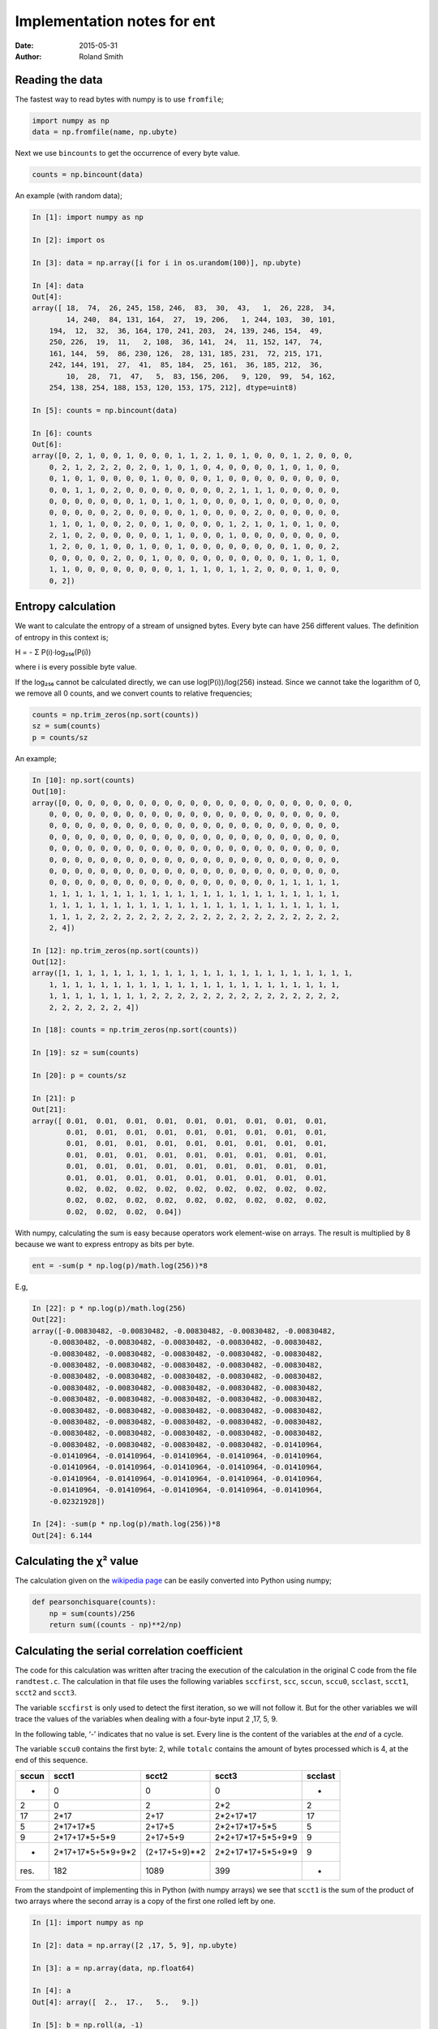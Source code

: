 Implementation notes for ent
############################

:date: 2015-05-31
:author: Roland Smith

.. Last modified: 2017-02-22 19:56:45 +0100

Reading the data
================

The fastest way to read bytes with numpy is to use ``fromfile``;

.. code-block:: python

    import numpy as np
    data = np.fromfile(name, np.ubyte)

Next we use ``bincounts`` to get the occurrence of every byte value.

.. code-block:: python

    counts = np.bincount(data)

An example (with random data);

.. code-block:: python

    In [1]: import numpy as np

    In [2]: import os

    In [3]: data = np.array([i for i in os.urandom(100)], np.ubyte)

    In [4]: data
    Out[4]:
    array([ 18,  74,  26, 245, 158, 246,  83,  30,  43,   1,  26, 228,  34,
            14, 240,  84, 131, 164,  27,  19, 206,   1, 244, 103,  30, 101,
        194,  12,  32,  36, 164, 170, 241, 203,  24, 139, 246, 154,  49,
        250, 226,  19,  11,   2, 108,  36, 141,  24,  11, 152, 147,  74,
        161, 144,  59,  86, 230, 126,  28, 131, 185, 231,  72, 215, 171,
        242, 144, 191,  27,  41,  85, 184,  25, 161,  36, 185, 212,  36,
            10,  28,  71,  47,   5,  83, 156, 206,   9, 120,  99,  54, 162,
        254, 138, 254, 188, 153, 120, 153, 175, 212], dtype=uint8)

    In [5]: counts = np.bincount(data)

    In [6]: counts
    Out[6]:
    array([0, 2, 1, 0, 0, 1, 0, 0, 0, 1, 1, 2, 1, 0, 1, 0, 0, 0, 1, 2, 0, 0, 0,
        0, 2, 1, 2, 2, 2, 0, 2, 0, 1, 0, 1, 0, 4, 0, 0, 0, 0, 1, 0, 1, 0, 0,
        0, 1, 0, 1, 0, 0, 0, 0, 1, 0, 0, 0, 0, 1, 0, 0, 0, 0, 0, 0, 0, 0, 0,
        0, 0, 1, 1, 0, 2, 0, 0, 0, 0, 0, 0, 0, 0, 2, 1, 1, 1, 0, 0, 0, 0, 0,
        0, 0, 0, 0, 0, 0, 0, 1, 0, 1, 0, 1, 0, 0, 0, 0, 1, 0, 0, 0, 0, 0, 0,
        0, 0, 0, 0, 0, 2, 0, 0, 0, 0, 0, 1, 0, 0, 0, 0, 2, 0, 0, 0, 0, 0, 0,
        1, 1, 0, 1, 0, 0, 2, 0, 0, 1, 0, 0, 0, 0, 1, 2, 1, 0, 1, 0, 1, 0, 0,
        2, 1, 0, 2, 0, 0, 0, 0, 0, 1, 1, 0, 0, 0, 1, 0, 0, 0, 0, 0, 0, 0, 0,
        1, 2, 0, 0, 1, 0, 0, 1, 0, 0, 1, 0, 0, 0, 0, 0, 0, 0, 0, 1, 0, 0, 2,
        0, 0, 0, 0, 0, 2, 0, 0, 1, 0, 0, 0, 0, 0, 0, 0, 0, 0, 0, 1, 0, 1, 0,
        1, 1, 0, 0, 0, 0, 0, 0, 0, 0, 1, 1, 1, 0, 1, 1, 2, 0, 0, 0, 1, 0, 0,
        0, 2])


Entropy calculation
===================

We want to calculate the entropy of a stream of unsigned bytes. Every byte can
have 256 different values. The definition of entropy in this context is;

Η = - Σ P(i)·log₂₅₆(P(i))

where i is every possible byte value.

If the log₂₅₆ cannot be calculated directly, we can use log(P(i))/log(256)
instead. Since we cannot take the logarithm of 0, we remove all 0 counts, and
we convert counts to relative frequencies;

.. code-block:: python

    counts = np.trim_zeros(np.sort(counts))
    sz = sum(counts)
    p = counts/sz

An example;

.. code-block:: python

    In [10]: np.sort(counts)
    Out[10]:
    array([0, 0, 0, 0, 0, 0, 0, 0, 0, 0, 0, 0, 0, 0, 0, 0, 0, 0, 0, 0, 0, 0, 0,
        0, 0, 0, 0, 0, 0, 0, 0, 0, 0, 0, 0, 0, 0, 0, 0, 0, 0, 0, 0, 0, 0, 0,
        0, 0, 0, 0, 0, 0, 0, 0, 0, 0, 0, 0, 0, 0, 0, 0, 0, 0, 0, 0, 0, 0, 0,
        0, 0, 0, 0, 0, 0, 0, 0, 0, 0, 0, 0, 0, 0, 0, 0, 0, 0, 0, 0, 0, 0, 0,
        0, 0, 0, 0, 0, 0, 0, 0, 0, 0, 0, 0, 0, 0, 0, 0, 0, 0, 0, 0, 0, 0, 0,
        0, 0, 0, 0, 0, 0, 0, 0, 0, 0, 0, 0, 0, 0, 0, 0, 0, 0, 0, 0, 0, 0, 0,
        0, 0, 0, 0, 0, 0, 0, 0, 0, 0, 0, 0, 0, 0, 0, 0, 0, 0, 0, 0, 0, 0, 0,
        0, 0, 0, 0, 0, 0, 0, 0, 0, 0, 0, 0, 0, 0, 0, 0, 0, 0, 1, 1, 1, 1, 1,
        1, 1, 1, 1, 1, 1, 1, 1, 1, 1, 1, 1, 1, 1, 1, 1, 1, 1, 1, 1, 1, 1, 1,
        1, 1, 1, 1, 1, 1, 1, 1, 1, 1, 1, 1, 1, 1, 1, 1, 1, 1, 1, 1, 1, 1, 1,
        1, 1, 1, 2, 2, 2, 2, 2, 2, 2, 2, 2, 2, 2, 2, 2, 2, 2, 2, 2, 2, 2, 2,
        2, 4])

    In [12]: np.trim_zeros(np.sort(counts))
    Out[12]:
    array([1, 1, 1, 1, 1, 1, 1, 1, 1, 1, 1, 1, 1, 1, 1, 1, 1, 1, 1, 1, 1, 1, 1,
        1, 1, 1, 1, 1, 1, 1, 1, 1, 1, 1, 1, 1, 1, 1, 1, 1, 1, 1, 1, 1, 1, 1,
        1, 1, 1, 1, 1, 1, 1, 1, 2, 2, 2, 2, 2, 2, 2, 2, 2, 2, 2, 2, 2, 2, 2,
        2, 2, 2, 2, 2, 2, 4])

    In [18]: counts = np.trim_zeros(np.sort(counts))

    In [19]: sz = sum(counts)

    In [20]: p = counts/sz

    In [21]: p
    Out[21]:
    array([ 0.01,  0.01,  0.01,  0.01,  0.01,  0.01,  0.01,  0.01,  0.01,
            0.01,  0.01,  0.01,  0.01,  0.01,  0.01,  0.01,  0.01,  0.01,
            0.01,  0.01,  0.01,  0.01,  0.01,  0.01,  0.01,  0.01,  0.01,
            0.01,  0.01,  0.01,  0.01,  0.01,  0.01,  0.01,  0.01,  0.01,
            0.01,  0.01,  0.01,  0.01,  0.01,  0.01,  0.01,  0.01,  0.01,
            0.01,  0.01,  0.01,  0.01,  0.01,  0.01,  0.01,  0.01,  0.01,
            0.02,  0.02,  0.02,  0.02,  0.02,  0.02,  0.02,  0.02,  0.02,
            0.02,  0.02,  0.02,  0.02,  0.02,  0.02,  0.02,  0.02,  0.02,
            0.02,  0.02,  0.02,  0.04])

With numpy, calculating the sum is easy because operators work element-wise on
arrays. The result is multiplied by 8 because we want to express entropy as
bits per byte.

.. code-block:: python

    ent = -sum(p * np.log(p)/math.log(256))*8

E.g,

.. code-block:: python

    In [22]: p * np.log(p)/math.log(256)
    Out[22]:
    array([-0.00830482, -0.00830482, -0.00830482, -0.00830482, -0.00830482,
        -0.00830482, -0.00830482, -0.00830482, -0.00830482, -0.00830482,
        -0.00830482, -0.00830482, -0.00830482, -0.00830482, -0.00830482,
        -0.00830482, -0.00830482, -0.00830482, -0.00830482, -0.00830482,
        -0.00830482, -0.00830482, -0.00830482, -0.00830482, -0.00830482,
        -0.00830482, -0.00830482, -0.00830482, -0.00830482, -0.00830482,
        -0.00830482, -0.00830482, -0.00830482, -0.00830482, -0.00830482,
        -0.00830482, -0.00830482, -0.00830482, -0.00830482, -0.00830482,
        -0.00830482, -0.00830482, -0.00830482, -0.00830482, -0.00830482,
        -0.00830482, -0.00830482, -0.00830482, -0.00830482, -0.00830482,
        -0.00830482, -0.00830482, -0.00830482, -0.00830482, -0.01410964,
        -0.01410964, -0.01410964, -0.01410964, -0.01410964, -0.01410964,
        -0.01410964, -0.01410964, -0.01410964, -0.01410964, -0.01410964,
        -0.01410964, -0.01410964, -0.01410964, -0.01410964, -0.01410964,
        -0.01410964, -0.01410964, -0.01410964, -0.01410964, -0.01410964,
        -0.02321928])

    In [24]: -sum(p * np.log(p)/math.log(256))*8
    Out[24]: 6.144


Calculating the χ² value
========================

The calculation given on the `wikipedia page`_ can be easily converted into
Python using numpy;

.. _wikipedia page: http://en.wikipedia.org/wiki/Pearson%27s_chi-squared_test#Calculating_the_test-statistic

.. code-block:: python

    def pearsonchisquare(counts):
        np = sum(counts)/256
        return sum((counts - np)**2/np)


Calculating the serial correlation coefficient
==============================================

The code for this calculation was written after tracing the execution of the
calculation in the original C code from the file ``randtest.c``.  The
calculation in that file uses the following variables ``sccfirst``, ``scc``,
``sccun``, ``sccu0``, ``scclast``, ``scct1``, ``scct2`` and ``scct3``.

The variable ``sccfirst`` is only used to detect the first iteration, so we
will not follow it. But for the other variables we will trace the values of
the variables when dealing with a four-byte input 2 ,17, 5, 9.

In the following table, ‘-’ indicates that no value is set. Every line is the
content of the variables at the *end* of a cycle.

The variable ``sccu0`` contains the first byte: 2, while ``totalc`` contains
the amount of bytes processed which is 4, at the end of this sequence.

=====   =====================   =============   =================   =======
sccun   scct1                   scct2           scct3               scclast
=====   =====================   =============   =================   =======
-       0                       0               0                   -
2       0                       2               2*2                 2
17      2*17                    2+17            2*2+17*17           17
5       2*17+17*5               2+17+5          2*2+17*17+5*5       5
9       2*17+17*5+5*9           2+17+5+9        2*2+17*17+5*5+9*9   9
-       2*17+17*5+5*9+9*2       (2+17+5+9)**2   2*2+17*17+5*5+9*9   9
-----   ---------------------   -------------   -----------------   -------
res.    182                     1089            399                 -
=====   =====================   =============   =================   =======

From the standpoint of implementing this in Python (with numpy arrays) we see
that ``scct1`` is the sum of the product of two arrays where the second array
is a copy of the first one rolled left by one.

.. code-block:: python

    In [1]: import numpy as np

    In [2]: data = np.array([2 ,17, 5, 9], np.ubyte)

    In [3]: a = np.array(data, np.float64)

    In [4]: a
    Out[4]: array([  2.,  17.,   5.,   9.])

    In [5]: b = np.roll(a, -1)

    In [6]: b
    Out[6]: array([ 17.,   5.,   9.,   2.])

    In [7]: a*b
    Out[7]: array([ 34.,  85.,  45.,  18.])

    In [8]: sum(a*b)
    Out[8]: 182

The calculation for ``scct2`` is easier, just sum the elements and square the
sum;

.. code-block:: python

    In [10]: np.sum(a)**2
    Out[10]: 1089

And ``scct3`` is simply the sum of the squares;

.. code-block:: python

    In [11]: np.sum(a*a)
    Out[11]: 399

We now calculate ``scc``::

    scc = totalc * scct3 - scct2
    scc = 4 * 399 - 1089 = 507

Since this value is not zero, we continue::

    scc = (totalc * scct1 - scct2) / scc
    scc = (4 * 182 - 1089) / 507 = -0.712


Implementation of poz()
=======================

Originally I used the algorithm from ``chisq.c``. After reading the wikipedia
page for the `normal distribution`_ I implemented the integration by parts of
the cumulative distribution function.

.. _normal distribution: http://en.wikipedia.org/wiki/Normal_distribution#Cumulative_distribution_function

The calculation for a given value ``z`` goes like this;

.. code-block:: python

    In [1]: import numpy as np

    In [2]: z = 1.3

    In [3]: cnt = 40

    In [4]: exp = np.array([2*i+1 for i in range(0, cnt+1)])

    In [5]: exp
    Out[5]:
    array([ 1,  3,  5,  7,  9, 11, 13, 15, 17, 19, 21, 23, 25, 27, 29, 31, 33,
        35, 37, 39, 41, 43, 45, 47, 49, 51, 53, 55, 57, 59, 61, 63, 65, 67,
        69, 71, 73, 75, 77, 79, 81])

    In [6]: za = np.ones(cnt+1)*z

    In [7]: za
    Out[7]:
    array([ 1.3,  1.3,  1.3,  1.3,  1.3,  1.3,  1.3,  1.3,  1.3,  1.3,  1.3,
            1.3,  1.3,  1.3,  1.3,  1.3,  1.3,  1.3,  1.3,  1.3,  1.3,  1.3,
            1.3,  1.3,  1.3,  1.3,  1.3,  1.3,  1.3,  1.3,  1.3,  1.3,  1.3,
            1.3,  1.3,  1.3,  1.3,  1.3,  1.3,  1.3,  1.3])

    In [8]: num = np.power(za, exp)

    In [9]: num
    Out[9]:
    array([  1.30000000e+00,   2.19700000e+00,   3.71293000e+00,
             6.27485170e+00,   1.06044994e+01,   1.79216039e+01,
             3.02875107e+01,   5.11858930e+01,   8.65041592e+01,
             1.46192029e+02,   2.47064529e+02,   4.17539054e+02,
             7.05641001e+02,   1.19253329e+03,   2.01538126e+03,
             3.40599434e+03,   5.75613043e+03,   9.72786043e+03,
             1.64400841e+04,   2.77837422e+04,   4.69545243e+04,
             7.93531460e+04,   1.34106817e+05,   2.26640520e+05,
             3.83022479e+05,   6.47307990e+05,   1.09395050e+06,
             1.84877635e+06,   3.12443203e+06,   5.28029013e+06,
             8.92369032e+06,   1.50810366e+07,   2.54869519e+07,
             4.30729488e+07,   7.27932834e+07,   1.23020649e+08,
             2.07904897e+08,   3.51359276e+08,   5.93797176e+08,
             1.00351723e+09,   1.69594411e+09])

    In [10]: denum = np.cumprod(exp)

    In [11]: denum
    Out[11]:
    array([                   1,                    3,                   15,
                            105,                  945,                10395,
                         135135,              2027025,             34459425,
                      654729075,          13749310575,         316234143225,
                  7905853580625,      213458046676875,     6190283353629375,
             191898783962510625,  6332659870762850625,   282166592185152483,
           -8006580162858909745,  1338022901564897417,  -481293256967860751,
           -2248865975908460677, -8965248547332972385,  2908431970669985073,
           -5060786026847144351,   154329662729360723,  8179472124656118319,
            7149109087057268761,  1670848340654183825,  6346331730049087595,
            -255390014906240641,  2357173134616391233,  5642301160389017217,
            9099296271873121219,   662144253120609167, -8327990249565403991,
             799266214140711985,  4604733839424744027,  4076368235223809375,
            8438441329618563153,   984216971850205601])

    In [12]: import math

    In [13]: 0.5+(np.sum(num/denum)/math.sqrt(2*math.pi))*math.exp(-(z*z)/2)
    Out[13]: 0.9032

Looking in the relevant table_, this is the correct answer.

.. _table: http://en.wikipedia.org/wiki/Standard_normal_table#Cumulative


Calculating the Monte Carlo value for π
=======================================

This calculation creates an x and y coordinate out of three consecutive bytes
each. Suppose that ``d`` is an array of bytes, then the coordinates of the
first point would be calculated as follows by considering the bytes as
unsigned 8-bit integers.

.. code-block:: python

    montex = d[0]*256**2 + d[1]*256 + d[2]
    montey = d[3]*256**2 + d[4]*256 + d[5]
    dist2 = montex*montex + montey*montey

The square of the radius of the circle is given by:

.. code-block:: python

    incirc = (256**3 - 1)**2

If ``dist2`` is smaller than ``incirc``, the point is counted as being inside
the circle.

.. code-block:: python

    In [1]: import os

    In [2]: import numpy as np

    In [3]: d = np.array(bytearray(os.urandom(24)), dtype=np.float64)

    In [4]: d
    Out[4]:
    array([  69.,  155.,  104.,    4.,  149.,  189.,  204.,  154.,  133.,
            153.,  177.,  158.,  198.,   81.,  110.,  203.,   96.,  203.,
            244.,  191.,  115.,   94.,   30.,  207.])

Combining three bytes into one number is done like this.

.. code-block:: python


    In [5]: values = np.sum(d.reshape((-1, 3))*np.array([256**2, 256, 1]), axis=1)

    In [6]: values
    Out[6]:
    array([  4561768.,    300477.,  13408901.,  10072478.,  12996974.,
            13328587.,  16039795.,   6168271.])

Slicing the X and Y values and calculating the square of distance from the origin.

.. code-block:: python

    In [7]: montex = values[0::2]

    In [8]: montey = values[1::2]

    In [9]: dist2 = montex * montex + montey * montey

    In [10]: dist2
    Out[10]:
    array([  2.09000137e+13,   2.81253439e+14,   3.46572565e+14,
            2.95322591e+14])

Calculate the square of the maximum distance where a point is still in the
circle, and count the number of points that match.

.. code-block:: python

    In [11]: incirc = (256.0**3 - 1)**2

    In [12]: incirc
    Out[12]: 281474943156225.0

    In [13]: inmont = np.count_nonzero(dist2 <= incirc)

    In [14]: inmont
    Out[14]: 2

This is only a small example with very few points. But for a large amount of
points one would calculate π as follows:

.. code-block:: python

    montepi = 4 * inmont/len(montex)


